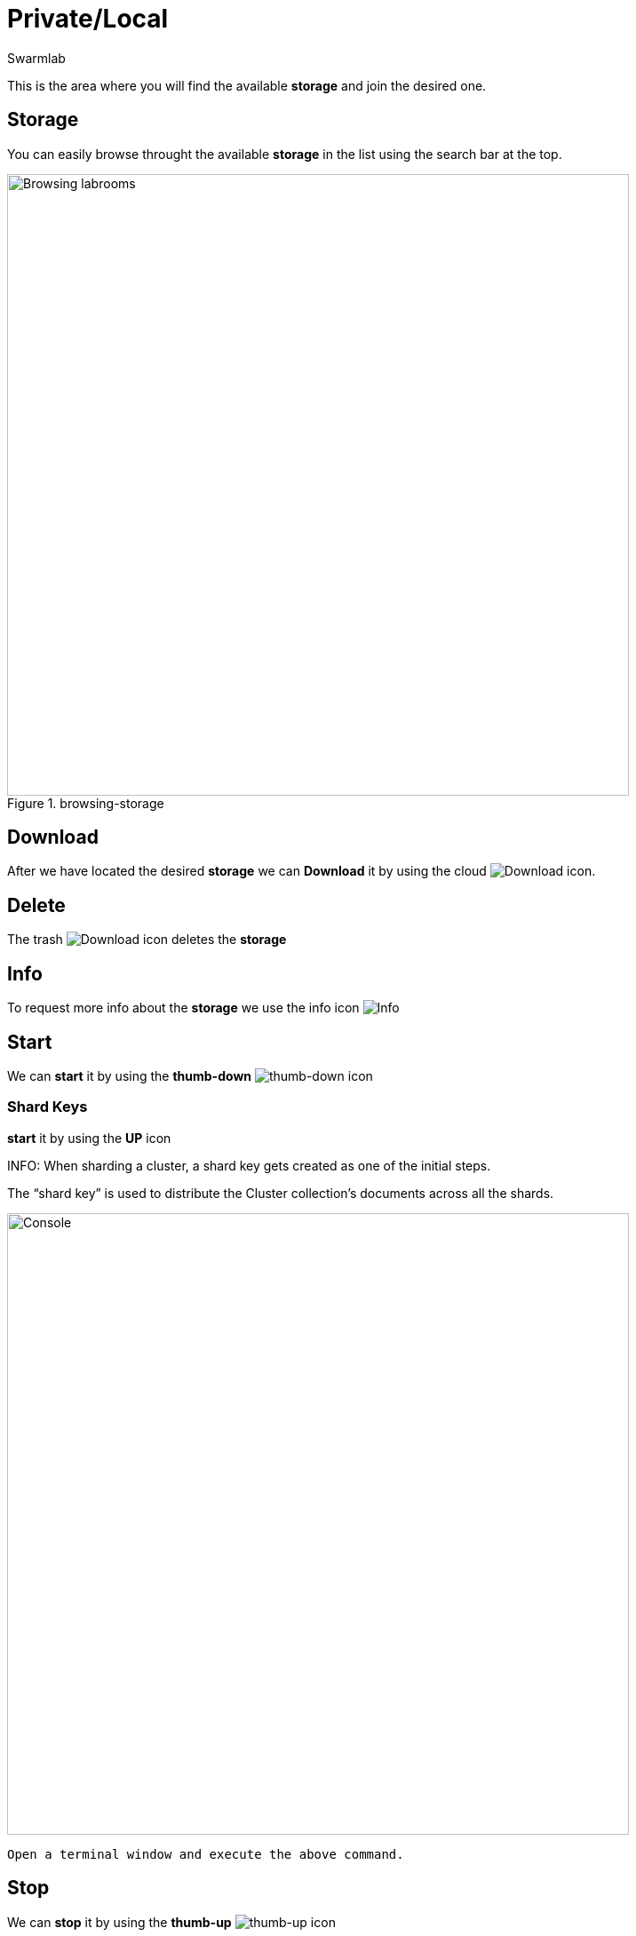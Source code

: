 = Private/Local
Swarmlab
:idprefix:
:idseparator: -
:!example-caption:
:!table-caption:
:page-pagination:


This is the area where you will find the available *storage* and join the desired one.

== Storage

You can easily browse throught the available *storage* in the list using the search bar at the top.

.browsing-storage
image::hybrid:browsing-storage.png[Browsing labrooms,700,float=center]

== Download

After we have located the desired *storage* we can *Download* it by using the cloud 
image:hybrid:cloud_icon_down.png[Download] icon.

== Delete

The trash 
image:hybrid:trash_icon.png[Download]
icon  deletes the *storage*

== Info

To request more info about the *storage* we use the info icon
image:hybrid:info_icon.png[Info]

== Start

We can *start* it by using the *thumb-down*
image:hybrid:thumb-down.png[thumb-down]
icon 

=== Shard Keys

*start* it by using the *UP* icon 

****
INFO: When sharding a cluster, a shard key gets created as one of the initial steps. 

The “shard key” is used to distribute the Cluster collection’s documents across all the shards. 

image::hybrid:browsing-storage-sudo.png[Console,700,float=center]

 Open a terminal window and execute the above command.
****

== Stop

We can *stop* it by using the *thumb-up*
image:hybrid:thumb-up.png[thumb-up]
icon

== Console

The *Console* window shows the log messages for the running Labroom

.console
image::hybrid:console.png[Console,700,float=center]

== Video

=== Start Storage

****
TIP: Learn how to start using a Storage

video::564651940[vimeo]
****
